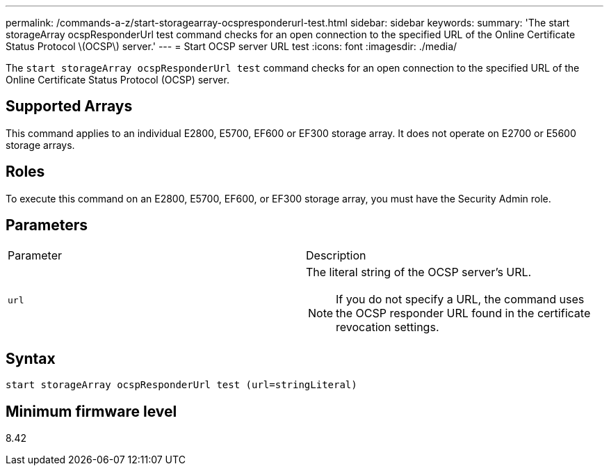 ---
permalink: /commands-a-z/start-storagearray-ocspresponderurl-test.html
sidebar: sidebar
keywords: 
summary: 'The start storageArray ocspResponderUrl test command checks for an open connection to the specified URL of the Online Certificate Status Protocol \(OCSP\) server.'
---
= Start OCSP server URL test
:icons: font
:imagesdir: ./media/

[.lead]
The `start storageArray ocspResponderUrl test` command checks for an open connection to the specified URL of the Online Certificate Status Protocol (OCSP) server.

== Supported Arrays

This command applies to an individual E2800, E5700, EF600 or EF300 storage array. It does not operate on E2700 or E5600 storage arrays.

== Roles

To execute this command on an E2800, E5700, EF600, or EF300 storage array, you must have the Security Admin role.

== Parameters

|===
| Parameter| Description
a|
`url`
a|
The literal string of the OCSP server's URL.
[NOTE]
====
If you do not specify a URL, the command uses the OCSP responder URL found in the certificate revocation settings.
====

|===

== Syntax

----
start storageArray ocspResponderUrl test (url=stringLiteral)
----

== Minimum firmware level

8.42
